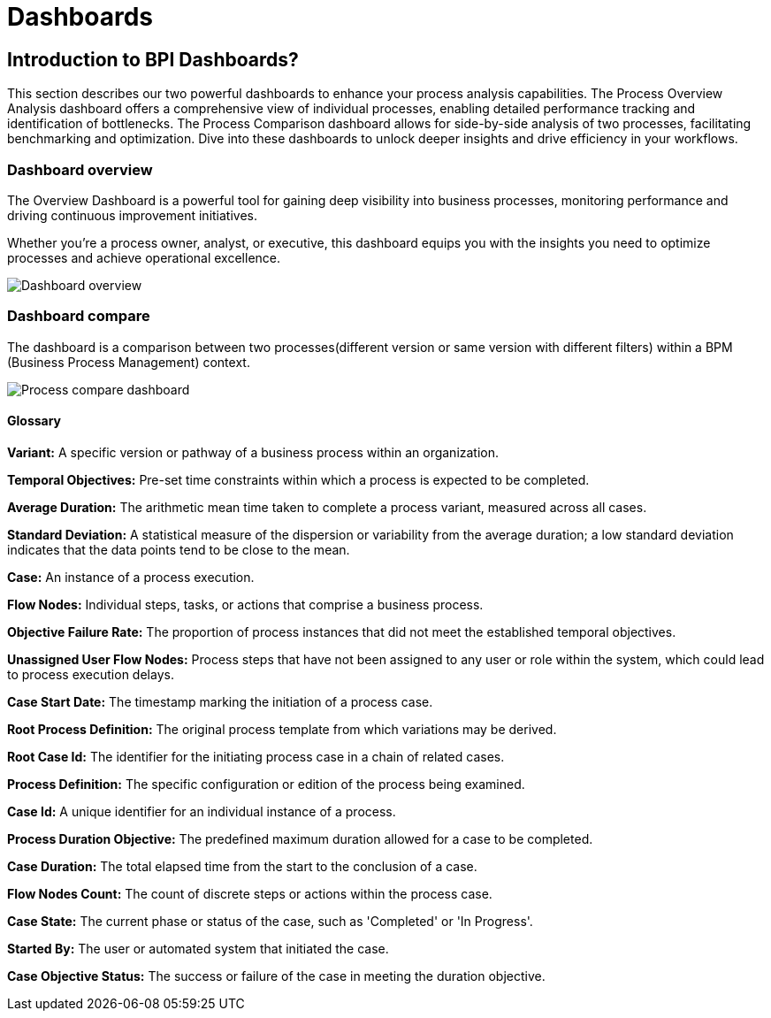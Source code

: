 = Dashboards
:description: An explanation of what the Bonita Process Insights Dashboards are.


== Introduction to BPI Dashboards?

This section describes our two powerful dashboards to enhance your process analysis capabilities.
The Process Overview Analysis dashboard offers a comprehensive view of individual processes, enabling detailed performance tracking and identification of bottlenecks.
The Process Comparison dashboard allows for side-by-side analysis of two processes, facilitating benchmarking and optimization.
Dive into these dashboards to unlock deeper insights and drive efficiency in your workflows.


=== Dashboard overview
The Overview Dashboard is a powerful tool for gaining deep visibility into business processes, monitoring performance and driving continuous improvement initiatives.

Whether you're a process owner, analyst, or executive, this dashboard equips you with the insights you need to optimize processes and achieve operational excellence.

image::process-overview.png[Dashboard overview]

=== Dashboard compare
The dashboard is a comparison between two processes(different version or same version with different filters) within a BPM (Business Process Management) context.

image::process-compare.png[Process compare dashboard]

==== Glossary

*Variant:* A specific version or pathway of a business process within an organization.

*Temporal Objectives:* Pre-set time constraints within which a process is expected to be completed.

*Average Duration:* The arithmetic mean time taken to complete a process variant, measured across all cases.

*Standard Deviation:* A statistical measure of the dispersion or variability from the average duration; a low standard deviation indicates that the data points tend to be close to the mean.

*Case:* An instance of a process execution.

*Flow Nodes:* Individual steps, tasks, or actions that comprise a business process.

*Objective Failure Rate:* The proportion of process instances that did not meet the established temporal objectives.

*Unassigned User Flow Nodes:* Process steps that have not been assigned to any user or role within the system, which could lead to process execution delays.

*Case Start Date:* The timestamp marking the initiation of a process case.

*Root Process Definition:* The original process template from which variations may be derived.

*Root Case Id:* The identifier for the initiating process case in a chain of related cases.

*Process Definition:* The specific configuration or edition of the process being examined.

*Case Id:* A unique identifier for an individual instance of a process.

*Process Duration Objective:* The predefined maximum duration allowed for a case to be completed.

*Case Duration:* The total elapsed time from the start to the conclusion of a case.

*Flow Nodes Count:* The count of discrete steps or actions within the process case.

*Case State:* The current phase or status of the case, such as 'Completed' or 'In Progress'.

*Started By:* The user or automated system that initiated the case.

*Case Objective Status:* The success or failure of the case in meeting the duration objective.
